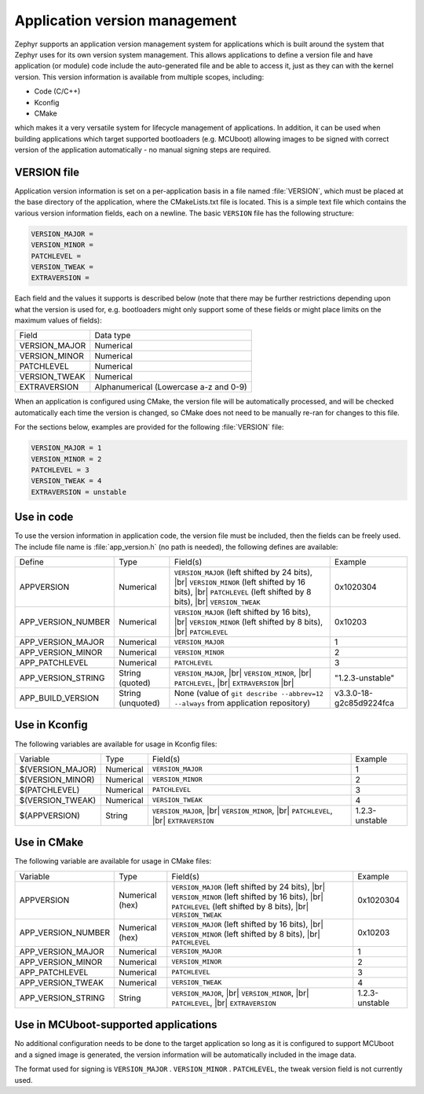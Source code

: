 .. _app-version-details:

Application version management
******************************

Zephyr supports an application version management system for applications which is built around the
system that Zephyr uses for its own version system management. This allows applications to define a
version file and have application (or module) code include the auto-generated file and be able to
access it, just as they can with the kernel version. This version information is available from
multiple scopes, including:

* Code (C/C++)
* Kconfig
* CMake

which makes it a very versatile system for lifecycle management of applications. In addition, it
can be used when building applications which target supported bootloaders (e.g. MCUboot) allowing
images to be signed with correct version of the application automatically - no manual signing
steps are required.

VERSION file
============

Application version information is set on a per-application basis in a file named :file:`VERSION`,
which must be placed at the base directory of the application, where the CMakeLists.txt file is
located. This is a simple text file which contains the various version information fields, each on
a newline. The basic ``VERSION`` file has the following structure:

.. code-block:: cfg

   VERSION_MAJOR =
   VERSION_MINOR =
   PATCHLEVEL =
   VERSION_TWEAK =
   EXTRAVERSION =

Each field and the values it supports is described below (note that there may be further
restrictions depending upon what the version is used for, e.g. bootloaders might only support some
of these fields or might place limits on the maximum values of fields):

+---------------+----------------------------------------+
| Field         | Data type                              |
+---------------+----------------------------------------+
| VERSION_MAJOR | Numerical                              |
+---------------+----------------------------------------+
| VERSION_MINOR | Numerical                              |
+---------------+----------------------------------------+
| PATCHLEVEL    | Numerical                              |
+---------------+----------------------------------------+
| VERSION_TWEAK | Numerical                              |
+---------------+----------------------------------------+
| EXTRAVERSION  | Alphanumerical (Lowercase a-z and 0-9) |
+---------------+----------------------------------------+

When an application is configured using CMake, the version file will be automatically processed,
and will be checked automatically each time the version is changed, so CMake does not need to be
manually re-ran for changes to this file.

For the sections below, examples are provided for the following :file:`VERSION` file:

.. code-block:: cfg

   VERSION_MAJOR = 1
   VERSION_MINOR = 2
   PATCHLEVEL = 3
   VERSION_TWEAK = 4
   EXTRAVERSION = unstable

Use in code
===========

To use the version information in application code, the version file must be included, then the
fields can be freely used. The include file name is :file:`app_version.h` (no path is needed), the
following defines are available:

+--------------------+-------------------+------------------------------------------------------+-------------------------+
| Define             | Type              | Field(s)                                             | Example                 |
+--------------------+-------------------+------------------------------------------------------+-------------------------+
| APPVERSION         | Numerical         | ``VERSION_MAJOR`` (left shifted by 24 bits), |br|    | 0x1020304               |
|                    |                   | ``VERSION_MINOR`` (left shifted by 16 bits), |br|    |                         |
|                    |                   | ``PATCHLEVEL`` (left shifted by 8 bits), |br|        |                         |
|                    |                   | ``VERSION_TWEAK``                                    |                         |
+--------------------+-------------------+------------------------------------------------------+-------------------------+
| APP_VERSION_NUMBER | Numerical         | ``VERSION_MAJOR`` (left shifted by 16 bits), |br|    | 0x10203                 |
|                    |                   | ``VERSION_MINOR`` (left shifted by 8 bits), |br|     |                         |
|                    |                   | ``PATCHLEVEL``                                       |                         |
+--------------------+-------------------+------------------------------------------------------+-------------------------+
| APP_VERSION_MAJOR  | Numerical         | ``VERSION_MAJOR``                                    | 1                       |
+--------------------+-------------------+------------------------------------------------------+-------------------------+
| APP_VERSION_MINOR  | Numerical         | ``VERSION_MINOR``                                    | 2                       |
+--------------------+-------------------+------------------------------------------------------+-------------------------+
| APP_PATCHLEVEL     | Numerical         | ``PATCHLEVEL``                                       | 3                       |
+--------------------+-------------------+------------------------------------------------------+-------------------------+
| APP_VERSION_STRING | String (quoted)   | ``VERSION_MAJOR``, |br|                              | "1.2.3-unstable"        |
|                    |                   | ``VERSION_MINOR``, |br|                              |                         |
|                    |                   | ``PATCHLEVEL``, |br|                                 |                         |
|                    |                   | ``EXTRAVERSION`` |br|                                |                         |
+--------------------+-------------------+------------------------------------------------------+-------------------------+
| APP_BUILD_VERSION  | String (unquoted) | None (value of ``git describe --abbrev=12 --always`` | v3.3.0-18-g2c85d9224fca |
|                    |                   | from application repository)                         |                         |
+--------------------+-------------------+------------------------------------------------------+-------------------------+

Use in Kconfig
==============

The following variables are available for usage in Kconfig files:

+------------------+-----------+-------------------------+----------------+
| Variable         | Type      | Field(s)                | Example        |
+------------------+-----------+-------------------------+----------------+
| $(VERSION_MAJOR) | Numerical | ``VERSION_MAJOR``       | 1              |
+------------------+-----------+-------------------------+----------------+
| $(VERSION_MINOR) | Numerical | ``VERSION_MINOR``       | 2              |
+------------------+-----------+-------------------------+----------------+
| $(PATCHLEVEL)    | Numerical | ``PATCHLEVEL``          | 3              |
+------------------+-----------+-------------------------+----------------+
| $(VERSION_TWEAK) | Numerical | ``VERSION_TWEAK``       | 4              |
+------------------+-----------+-------------------------+----------------+
| $(APPVERSION)    | String    | ``VERSION_MAJOR``, |br| | 1.2.3-unstable |
|                  |           | ``VERSION_MINOR``, |br| |                |
|                  |           | ``PATCHLEVEL``, |br|    |                |
|                  |           | ``EXTRAVERSION``        |                |
+------------------+-----------+-------------------------+----------------+

Use in CMake
============

The following variable are available for usage in CMake files:

+--------------------+-----------------+---------------------------------------------------+----------------+
| Variable           | Type            | Field(s)                                          | Example        |
+--------------------+-----------------+---------------------------------------------------+----------------+
| APPVERSION         | Numerical (hex) | ``VERSION_MAJOR`` (left shifted by 24 bits), |br| | 0x1020304      |
|                    |                 | ``VERSION_MINOR`` (left shifted by 16 bits), |br| |                |
|                    |                 | ``PATCHLEVEL`` (left shifted by 8 bits), |br|     |                |
|                    |                 | ``VERSION_TWEAK``                                 |                |
+--------------------+-----------------+---------------------------------------------------+----------------+
| APP_VERSION_NUMBER | Numerical (hex) | ``VERSION_MAJOR`` (left shifted by 16 bits), |br| | 0x10203        |
|                    |                 | ``VERSION_MINOR`` (left shifted by 8 bits), |br|  |                |
|                    |                 | ``PATCHLEVEL``                                    |                |
+--------------------+-----------------+---------------------------------------------------+----------------+
| APP_VERSION_MAJOR  | Numerical       | ``VERSION_MAJOR``                                 | 1              |
+--------------------+-----------------+---------------------------------------------------+----------------+
| APP_VERSION_MINOR  | Numerical       | ``VERSION_MINOR``                                 | 2              |
+--------------------+-----------------+---------------------------------------------------+----------------+
| APP_PATCHLEVEL     | Numerical       | ``PATCHLEVEL``                                    | 3              |
+--------------------+-----------------+---------------------------------------------------+----------------+
| APP_VERSION_TWEAK  | Numerical       | ``VERSION_TWEAK``                                 | 4              |
+--------------------+-----------------+---------------------------------------------------+----------------+
| APP_VERSION_STRING | String          | ``VERSION_MAJOR``, |br|                           | 1.2.3-unstable |
|                    |                 | ``VERSION_MINOR``, |br|                           |                |
|                    |                 | ``PATCHLEVEL``, |br|                              |                |
|                    |                 | ``EXTRAVERSION``                                  |                |
+--------------------+-----------------+---------------------------------------------------+----------------+

Use in MCUboot-supported applications
=====================================

No additional configuration needs to be done to the target application so long as it is configured
to support MCUboot and a signed image is generated, the version information will be automatically
included in the image data.

The format used for signing is ``VERSION_MAJOR`` . ``VERSION_MINOR`` . ``PATCHLEVEL``, the tweak
version field is not currently used.
